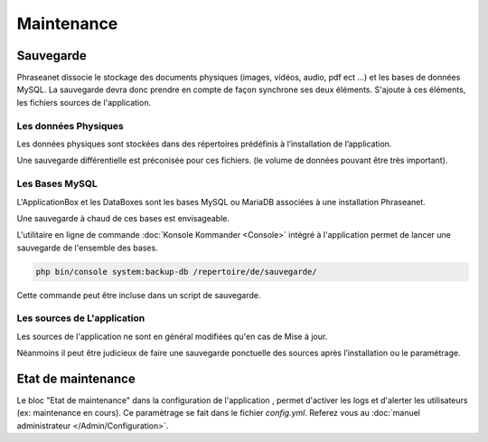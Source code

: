 Maintenance
===========

Sauvegarde
----------

Phraseanet dissocie le stockage des documents physiques
(images, vidéos, audio, pdf ect ...) et les bases de données MySQL.
La sauvegarde devra donc prendre en compte de façon synchrone ses
deux éléments.
S'ajoute à ces éléments, les fichiers sources de l'application.

Les données Physiques
*********************

Les données physiques sont stockées dans des répertoires prédéfinis à
l’installation de l’application.

Une sauvegarde différentielle est préconisée pour ces fichiers.
(le volume de données pouvant être très important).

Les Bases MySQL
***************

L'ApplicationBox et les DataBoxes sont les bases MySQL ou MariaDB associées
à une installation Phraseanet.

Une sauvegarde à chaud de ces bases est envisageable.

L'utilitaire en ligne de commande :doc:`Konsole Kommander <Console>`
intégré à l'application permet de lancer une sauvegarde de l'ensemble des bases.

.. code-block:: bash

    php bin/console system:backup-db /repertoire/de/sauvegarde/

Cette commande peut être incluse dans un script de sauvegarde.

Les sources de L'application
****************************

Les sources de l'application ne sont en général modifiées qu'en cas de
Mise à jour.

Néanmoins il peut être judicieux de faire une sauvegarde ponctuelle des sources
après l’installation ou le paramétrage.

.. note:

    Vous ne devriez normallement juste avoir à sauvegarder que le dossier
    config  qui contient vos informations de setup

Etat de maintenance
-------------------

Le bloc "Etat de maintenance" dans la  configuration de l'application
, permet d'activer les logs et d'alerter les utilisateurs (ex: maintenance en
cours). Ce paramètrage se fait dans le fichier *config.yml*.
Referez vous au :doc:`manuel administrateur </Admin/Configuration>`.
